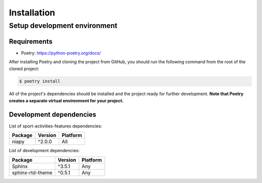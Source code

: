 Installation
============

Setup development environment
-----------------------------

Requirements
~~~~~~~~~~~~

-  Poetry: https://python-poetry.org/docs/

After installing Poetry and cloning the project from GitHub, you should
run the following command from the root of the cloned project:

.. code:: sh

    $ poetry install

All of the project's dependencies should be installed and the project
ready for further development. **Note that Poetry creates a separate
virtual environment for your project.**

Development dependencies
~~~~~~~~~~~~~~~~~~~~~~~~

List of sport-activities-features dependencies:

+----------------+--------------+------------+
| Package        | Version      | Platform   |
+================+==============+============+
| niapy          | ^2.0.0       | All        |
+----------------+--------------+------------+


List of development dependencies:

+--------------------+-----------+------------+
| Package            | Version   | Platform   |
+====================+===========+============+
| Sphinx             | ^3.5.1    | Any        |
+--------------------+-----------+------------+
| sphinx-rtd-theme   | ^0.5.1    | Any        |
+--------------------+-----------+------------+
